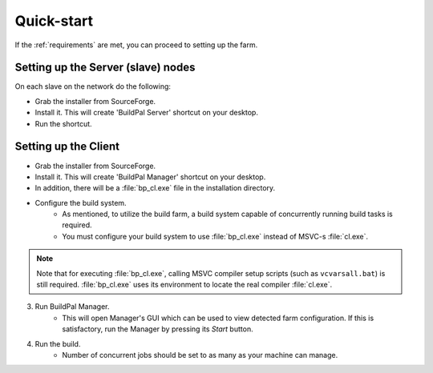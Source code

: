 Quick-start
===========

If the :ref:`requirements` are met, you can proceed to setting up the farm.

Setting up the Server (slave) nodes
-----------------------------------

On each slave on the network do the following:

* Grab the installer from SourceForge.
* Install it. This will create 'BuildPal Server' shortcut on your desktop.
* Run the shortcut.

.. note:

    There is no need to explicitly specify TCP port to use. Each server is
    automatically discovered.

.. note:

    Slaves do not need to have compiler pre-installed.

Setting up the Client
---------------------

* Grab the installer from SourceForge.
* Install it. This will create 'BuildPal Manager' shortcut on your desktop.
* In addition, there will be a :file:`bp_cl.exe` file in the installation
  directory.
* Configure the build system.
    * As mentioned, to utilize the build farm, a build system capable of
      concurrently running build tasks is required.
    * You must configure your build system to use :file:`bp_cl.exe` instead of
      MSVC-s :file:`cl.exe`.

.. note::

    Note that for executing :file:`bp_cl.exe`, calling MSVC compiler setup
    scripts (such as ``vcvarsall.bat``) is still required. :file:`bp_cl.exe`
    uses its environment to locate the real compiler :file:`cl.exe`.

3. Run BuildPal Manager.
    * This will open Manager's GUI which can be used to view detected farm
      configuration. If this is satisfactory, run the Manager by pressing its
      `Start` button.

4. Run the build.
    * Number of concurrent jobs should be set to as many as your machine can
      manage.
